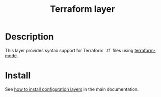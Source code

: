 #+TITLE: Terraform layer
#+HTML_HEAD_EXTRA: <link rel="stylesheet" type="text/css" href="../../../css/readtheorg.css" />

[[file:img/terraform.png]]


* Table of Contents                                         :TOC_4_org:noexport:
 - [[Description][Description]]
 - [[Install][Install]]

* Description
This layer provides syntax support for Terraform `.tf` files using
[[https://github.com/syohex/emacs-terraform-mode][terraform-mode]].

* Install
See [[spacemacs-doc:How to install][how to install configuration layers]] in the main documentation.
